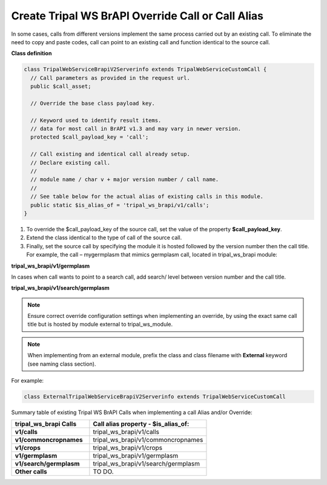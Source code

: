 Create Tripal WS BrAPI Override Call or Call Alias
==================================================

In some cases, calls from different versions implement the same process carried
out by an existing call. To eliminate the need to copy and paste codes,
call can point to an existing call and function identical to the source call.

**Class definition**

.. code-block:: php

   class TripalWebServiceBrapiV2Serverinfo extends TripalWebServiceCustomCall {
     // Call parameters as provided in the request url.
     public $call_asset;

     // Override the base class payload key.

     // Keyword used to identify result items.
     // data for most call in BrAPI v1.3 and may vary in newer version.
     protected $call_payload_key = 'call';

     // Call existing and identical call already setup.
     // Declare existing call.
     //
     // module name / char v + major version number / call name.
     //
     // See table below for the actual alias of existing calls in this module.
     public static $is_alias_of = 'tripal_ws_brapi/v1/calls';
   }


1. To override the $call_payload_key of the source call, set the value of the
   property **$call_payload_key**.
2. Extend the class identical to the type of call of the source call.
3. Finally, set the source call by specifying the module it is hosted followed
   by the version number then the call title. For example, the call – mygermplasm
   that mimics germplasm call, located in tripal_ws_brapi module:

**tripal_ws_brapi/v1/germplasm**

In cases when call wants to point to a search call, add search/ level between
version number and the call title.

**tripal_ws_brapi/v1/search/germplasm**

.. note:: Ensure correct override configuration settings when implementing an
   override, by using the exact same call title but is hosted by module external
   to tripal_ws_module.

.. note:: When implementing from an external module, prefix the class and class
   filename with **External** keyword (see naming class section).

For example:

.. code-block:: php

  class ExternalTripalWebServiceBrapiV2Serverinfo extends TripalWebServiceCustomCall

Summary table of existing Tripal WS BrAPI Calls when implementing a call Alias and/or Override:

.. list-table::
   :widths: 40 60
   :header-rows: 1

   * - **tripal_ws_brapi Calls**
     - **Call alias property - $is_alias_of:**
   * - **v1/calls**
     - tripal_ws_brapi/v1/calls
   * - **v1/commoncropnames**
     - tripal_ws_brapi/v1/commoncropnames
   * - **v1/crops**
     - tripal_ws_brapi/v1/crops
   * - **v1/germplasm**
     - tripal_ws_brapi/v1/germplasm
   * - **v1/search/germplasm**
     - tripal_ws_brapi/v1/search/germplasm
   * - **Other calls**
     - TO DO.
